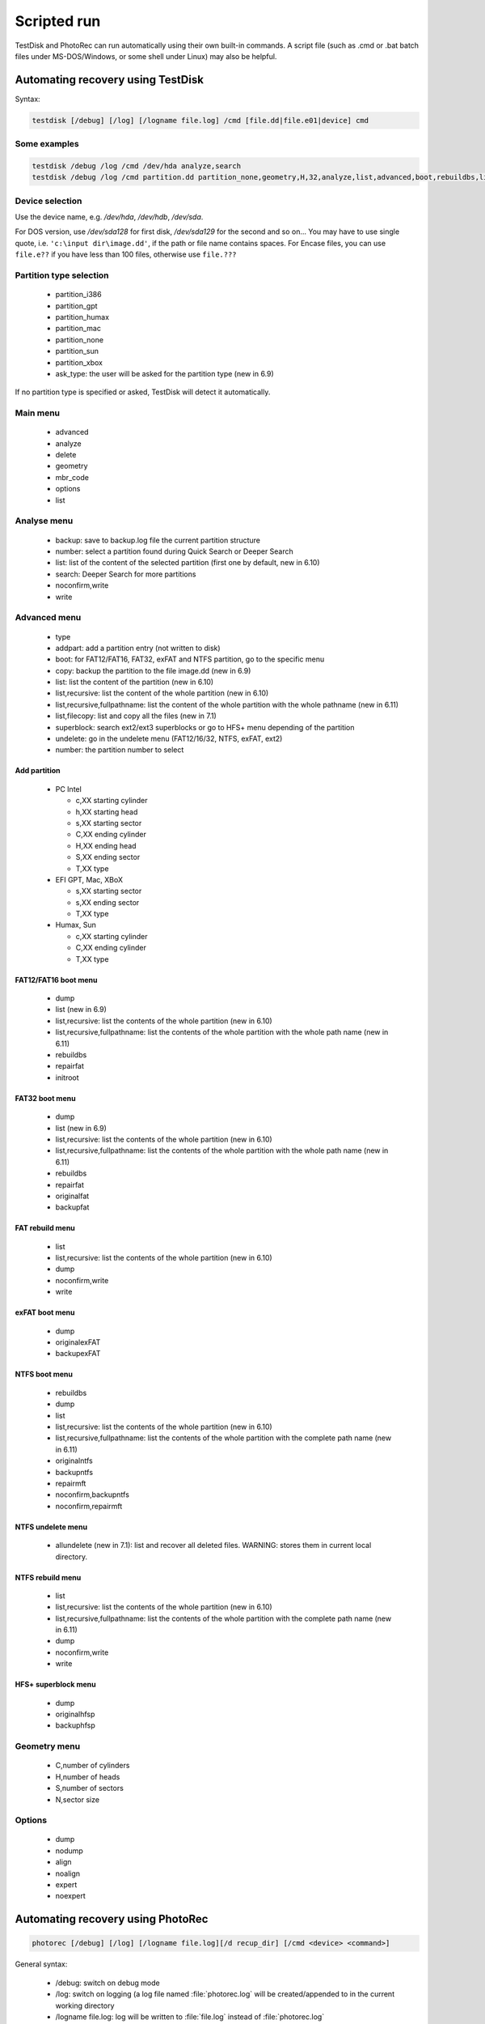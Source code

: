 Scripted run
============
TestDisk and PhotoRec can run automatically using their own built-in commands. A script file (such as .cmd or .bat batch files under MS-DOS/Windows, or some shell under Linux) may also be helpful.

Automating recovery using TestDisk
**********************************
Syntax:

.. code-block:: none

   testdisk [/debug] [/log] [/logname file.log] /cmd [file.dd|file.e01|device] cmd

Some examples
-------------

.. code-block:: none

   testdisk /debug /log /cmd /dev/hda analyze,search
   testdisk /debug /log /cmd partition.dd partition_none,geometry,H,32,analyze,list,advanced,boot,rebuildbs,list


Device selection
----------------
Use the device name, e.g. `/dev/hda`, `/dev/hdb`, `/dev/sda`.

For DOS version, use `/dev/sda128` for first disk, `/dev/sda129` for the second and so on...
You may have to use single quote, i.e. ``'c:\input dir\image.dd'``, if the path or file name contains spaces.
For Encase files, you can use ``file.e??`` if you have less than 100 files, otherwise use ``file.???``

Partition type selection
------------------------

 * partition_i386
 * partition_gpt
 * partition_humax
 * partition_mac
 * partition_none
 * partition_sun
 * partition_xbox
 * ask_type: the user will be asked for the partition type (new in 6.9)

If no partition type is specified or asked, TestDisk will detect it automatically.

Main menu
---------

 * advanced
 * analyze
 * delete
 * geometry
 * mbr_code
 * options
 * list

Analyse menu
------------

 * backup: save to backup.log file the current partition structure
 * number: select a partition found during Quick Search or Deeper Search
 * list: list of the content of the selected partition (first one by default, new in 6.10)
 * search: Deeper Search for more partitions
 * noconfirm,write
 * write

Advanced menu
-------------

 * type
 * addpart: add a partition entry (not written to disk)
 * boot: for FAT12/FAT16, FAT32, exFAT and NTFS partition, go to the specific menu
 * copy: backup the partition to the file image.dd (new in 6.9)
 * list: list the content of the partition (new in 6.10)
 * list,recursive: list the content of the whole partition (new in 6.10)
 * list,recursive,fullpathname: list the content of the whole partition with the whole pathname (new in 6.11)
 * list,filecopy: list and copy all the files (new in 7.1)
 * superblock: search ext2/ext3 superblocks or go to HFS+ menu depending of the partition
 * undelete: go in the undelete menu (FAT12/16/32, NTFS, exFAT, ext2)
 * number: the partition number to select

Add partition
^^^^^^^^^^^^^

 * PC Intel

   * c,XX starting cylinder
   * h,XX starting head
   * s,XX starting sector
   * C,XX ending cylinder
   * H,XX ending head
   * S,XX ending sector
   * T,XX type

 * EFI GPT, Mac, XBoX

   * s,XX	starting sector
   * s,XX ending sector
   * T,XX type

 * Humax, Sun

   * c,XX starting cylinder
   * C,XX ending cylinder
   * T,XX type

FAT12/FAT16 boot menu
^^^^^^^^^^^^^^^^^^^^^

 * dump
 * list (new in 6.9)
 * list,recursive: list the contents of the whole partition (new in 6.10)
 * list,recursive,fullpathname: list the contents of the whole partition with the whole path name (new in 6.11)
 * rebuildbs
 * repairfat
 * initroot

FAT32 boot menu
^^^^^^^^^^^^^^^
 * dump
 * list (new in 6.9)
 * list,recursive: list the contents of the whole partition (new in 6.10)
 * list,recursive,fullpathname: list the contents of the whole partition with the whole path name (new in 6.11)
 * rebuildbs
 * repairfat
 * originalfat
 * backupfat

FAT rebuild menu
^^^^^^^^^^^^^^^^
 * list
 * list,recursive: list the contents of the whole partition (new in 6.10)
 * dump
 * noconfirm,write
 * write

exFAT boot menu
^^^^^^^^^^^^^^^
 * dump
 * originalexFAT
 * backupexFAT

NTFS boot menu
^^^^^^^^^^^^^^
 * rebuildbs
 * dump
 * list
 * list,recursive: list the contents of the whole partition (new in 6.10)
 * list,recursive,fullpathname: list the contents of the whole partition with the complete path name (new in 6.11)
 * originalntfs
 * backupntfs
 * repairmft
 * noconfirm,backupntfs
 * noconfirm,repairmft

NTFS undelete menu
^^^^^^^^^^^^^^^^^^
 * allundelete (new in 7.1): list and recover all deleted files. WARNING: stores them in current local directory.

NTFS rebuild menu
^^^^^^^^^^^^^^^^^
 * list
 * list,recursive: list the contents of the whole partition (new in 6.10)
 * list,recursive,fullpathname: list the contents of the whole partition with the complete path name (new in 6.11)
 * dump
 * noconfirm,write
 * write

HFS+ superblock menu
^^^^^^^^^^^^^^^^^^^^
 * dump
 * originalhfsp
 * backuphfsp

Geometry menu
-------------

 * C,number of cylinders
 * H,number of heads
 * S,number of sectors
 * N,sector size

Options
-------

 * dump
 * nodump
 * align
 * noalign
 * expert
 * noexpert

Automating recovery using PhotoRec
**********************************

.. code-block:: none

   photorec [/debug] [/log] [/logname file.log][/d recup_dir] [/cmd <device> <command>]

General syntax:

 * /debug: switch on debug mode
 * /log: switch on logging (a log file named :file:`photorec.log` will be created/appended to in the current working directory
 * /logname file.log: log will be written to :file:`file.log` instead of :file:`photorec.log`
 * /d recup_dir: specify directory to store the recovered files into. This should be on a device different from the one you are recovering from. PhotoRec will add a numeric extension to the path specified, starting with ".1" - and increase this number as long as a directory with this name already exists.
 * /cmd: introduces the command section for scripted run
 * <device>: the device (or image file) to recover from (Hint: use single-quote if the image file contains spaces)
 * <command>: the command list (see below)

Some examples of data recovery using PhotoRec
---------------------------------------------

Recover from the second IDE drives i386 partition the user selects

.. code-block:: none

   photorec /debug /log /cmd /dev/hdb partition_i386,select,search
 

Recover from the first IDE drives i386 partition #5, which is using ext2/ext3/ext4

.. code-block:: none

   photorec /debug /log /cmd /dev/hda partition_i386,options,mode_ext2,5,search


Recover from a given disk image file named :file:`disk.dmp` which only has a single ext4 partition (or a part of it)
Restore all file types known to PhotoRec to ``/mnt/recover/disk``.

.. code-block:: none

   photorec /debug /log /d /mnt/recover/disk /cmd disk.dmp options,mode_ext2, \
     fileopt,everything,enable,search
   
The same without debug and log - but recover only :file:`*.gif` and :file:`*.jpg`

.. code-block:: none

   photorec /d /mnt/recover/disk /cmd disk.dmp options,mode_ext2,fileopt,everything,disable, \
     jpg,enable,gif,enable,search
   
Recover jpg from the freespace of the first partition

.. code-block:: none

   photorec /cmd /dev/hda fileopt,everything,disable,jpg,enable,freespace,search


Recover all files from freespace from each partition as detected by TestDisk

.. code-block:: none

   PARENT=`pwd`
   DEVICE=/dev/sda
   testdisk -l $DEVICE | tee testdisk.log | \
     egrep "[[:digit:]][[:space:]][P,E,L,D,*][[:space:]].+([[:space:]]+[[:digit:]]+){3}" | \
     cut -f 2 -d\  |while read PARTITION
   do
     mkdir $PARTITION && cd $PARTITION &&
     xterm -e photorec /log /debug /d ./ /cmd $DEVICE freespace,$PARTITION,search
     cd $PARENT
   done


Command list
------------
Below you find a list of available command options, grouped into categories. It is best to use them in the order they are mentioned here.
These options must be separated by a comma. Partition type selection and options from the main menu can be used directly.

PhotoRec - Partition type selection
-----------------------------------

 * partition_i386
 * partition_gpt
 * partition_humax
 * partition_mac
 * partition_none
 * partition_sun
 * partition_xbox
 * ask_type: the user will be asked for the partition type

If no partition type is specified, it is auto-detected.

PhotoRec - Main menu
--------------------

 * fileopt: change file types to recover
 * inter: PhotoRec usage becomes interactive
 * options
 * number: the partition number to select
 * blocksize: force the block size - followed by the block size in bytes.
 * geometry
 * wholespace / freespace : files will be recovered from the whole partition or only from the free space (new in 6.10)
 * ext2_group: carve the group whose number is following (new in 6.10)
 * ext2_inode: carve the group whose following inode belongs to (new in 6.10)
 * search: start the recovery

PhotoRec - fileopt menu
-----------------------

 * everything,enable: use the values by default (may be different than the saved values, new in 6.9)
 * everything,disable: empty the list of file formats to locate (new in 6.9)
 * jpg,enable: will search for jpg
 * jpg,disable: will not search for jpg

You can use the same syntax for all file formats.

PhotoRec - Options menu
-----------------------

To use anything from the options menu, you must specify the keyword "options" first.

 * expert
 * keep_corrupted_file_no (new in 6.10)
 * keep_corrupted_file
 * paranoid_no / paranoid / paranoid_bf (new in 6.10)
 * lowmem
 * mode_ext2

Windows UAC
***********

If you run TestDisk and PhotoRec, Windows User Account Control will ask "Do you want the following program from an unknown publisher to make changed to this computer ?" (or something similar). As administrator rights are unneeded for disk images, you may want to avoid this UAC prompt with the ``__COMPAT_LAYER`` environment variable. Example:

.. code-block:: none

   set __COMPAT_LAYER=RunAsInvoker
   photorec_win.exe /cmd image.dd search
